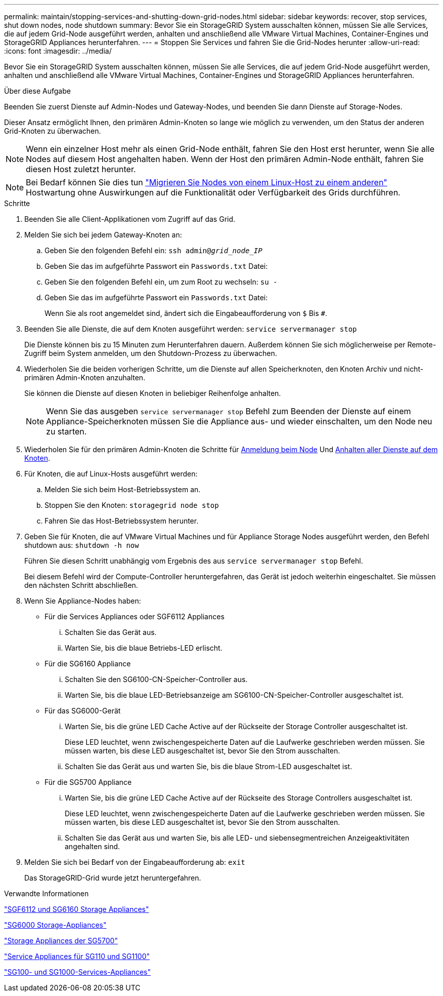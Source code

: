 ---
permalink: maintain/stopping-services-and-shutting-down-grid-nodes.html 
sidebar: sidebar 
keywords: recover, stop services, shut down nodes, node shutdown 
summary: Bevor Sie ein StorageGRID System ausschalten können, müssen Sie alle Services, die auf jedem Grid-Node ausgeführt werden, anhalten und anschließend alle VMware Virtual Machines, Container-Engines und StorageGRID Appliances herunterfahren. 
---
= Stoppen Sie Services und fahren Sie die Grid-Nodes herunter
:allow-uri-read: 
:icons: font
:imagesdir: ../media/


[role="lead"]
Bevor Sie ein StorageGRID System ausschalten können, müssen Sie alle Services, die auf jedem Grid-Node ausgeführt werden, anhalten und anschließend alle VMware Virtual Machines, Container-Engines und StorageGRID Appliances herunterfahren.

.Über diese Aufgabe
Beenden Sie zuerst Dienste auf Admin-Nodes und Gateway-Nodes, und beenden Sie dann Dienste auf Storage-Nodes.

Dieser Ansatz ermöglicht Ihnen, den primären Admin-Knoten so lange wie möglich zu verwenden, um den Status der anderen Grid-Knoten zu überwachen.


NOTE: Wenn ein einzelner Host mehr als einen Grid-Node enthält, fahren Sie den Host erst herunter, wenn Sie alle Nodes auf diesem Host angehalten haben. Wenn der Host den primären Admin-Node enthält, fahren Sie diesen Host zuletzt herunter.


NOTE: Bei Bedarf können Sie dies tun link:linux-migrating-grid-node-to-new-host.html["Migrieren Sie Nodes von einem Linux-Host zu einem anderen"] Hostwartung ohne Auswirkungen auf die Funktionalität oder Verfügbarkeit des Grids durchführen.

.Schritte
. Beenden Sie alle Client-Applikationen vom Zugriff auf das Grid.
. [[log_in_to_gn]]Melden Sie sich bei jedem Gateway-Knoten an:
+
.. Geben Sie den folgenden Befehl ein: `ssh admin@_grid_node_IP_`
.. Geben Sie das im aufgeführte Passwort ein `Passwords.txt` Datei:
.. Geben Sie den folgenden Befehl ein, um zum Root zu wechseln: `su -`
.. Geben Sie das im aufgeführte Passwort ein `Passwords.txt` Datei:
+
Wenn Sie als root angemeldet sind, ändert sich die Eingabeaufforderung von `$` Bis `#`.



. [[STOP_all_Services]]Beenden Sie alle Dienste, die auf dem Knoten ausgeführt werden: `service servermanager stop`
+
Die Dienste können bis zu 15 Minuten zum Herunterfahren dauern. Außerdem können Sie sich möglicherweise per Remote-Zugriff beim System anmelden, um den Shutdown-Prozess zu überwachen.



. Wiederholen Sie die beiden vorherigen Schritte, um die Dienste auf allen Speicherknoten, den Knoten Archiv und nicht-primären Admin-Knoten anzuhalten.
+
Sie können die Dienste auf diesen Knoten in beliebiger Reihenfolge anhalten.

+

NOTE: Wenn Sie das ausgeben `service servermanager stop` Befehl zum Beenden der Dienste auf einem Appliance-Speicherknoten müssen Sie die Appliance aus- und wieder einschalten, um den Node neu zu starten.

. Wiederholen Sie für den primären Admin-Knoten die Schritte für <<log_in_to_gn,Anmeldung beim Node>> Und <<stop_all_services,Anhalten aller Dienste auf dem Knoten>>.
. Für Knoten, die auf Linux-Hosts ausgeführt werden:
+
.. Melden Sie sich beim Host-Betriebssystem an.
.. Stoppen Sie den Knoten: `storagegrid node stop`
.. Fahren Sie das Host-Betriebssystem herunter.


. Geben Sie für Knoten, die auf VMware Virtual Machines und für Appliance Storage Nodes ausgeführt werden, den Befehl shutdown aus: `shutdown -h now`
+
Führen Sie diesen Schritt unabhängig vom Ergebnis des aus `service servermanager stop` Befehl.

+
Bei diesem Befehl wird der Compute-Controller heruntergefahren, das Gerät ist jedoch weiterhin eingeschaltet. Sie müssen den nächsten Schritt abschließen.

. Wenn Sie Appliance-Nodes haben:
+
** Für die Services Appliances oder SGF6112 Appliances
+
... Schalten Sie das Gerät aus.
... Warten Sie, bis die blaue Betriebs-LED erlischt.


** Für die SG6160 Appliance
+
... Schalten Sie den SG6100-CN-Speicher-Controller aus.
... Warten Sie, bis die blaue LED-Betriebsanzeige am SG6100-CN-Speicher-Controller ausgeschaltet ist.


** Für das SG6000-Gerät
+
... Warten Sie, bis die grüne LED Cache Active auf der Rückseite der Storage Controller ausgeschaltet ist.
+
Diese LED leuchtet, wenn zwischengespeicherte Daten auf die Laufwerke geschrieben werden müssen. Sie müssen warten, bis diese LED ausgeschaltet ist, bevor Sie den Strom ausschalten.

... Schalten Sie das Gerät aus und warten Sie, bis die blaue Strom-LED ausgeschaltet ist.


** Für die SG5700 Appliance
+
... Warten Sie, bis die grüne LED Cache Active auf der Rückseite des Storage Controllers ausgeschaltet ist.
+
Diese LED leuchtet, wenn zwischengespeicherte Daten auf die Laufwerke geschrieben werden müssen. Sie müssen warten, bis diese LED ausgeschaltet ist, bevor Sie den Strom ausschalten.

... Schalten Sie das Gerät aus und warten Sie, bis alle LED- und siebensegmentreichen Anzeigeaktivitäten angehalten sind.




. Melden Sie sich bei Bedarf von der Eingabeaufforderung ab: `exit`
+
Das StorageGRID-Grid wurde jetzt heruntergefahren.



.Verwandte Informationen
https://docs.netapp.com/us-en/storagegrid-appliances/sg6100/index.html["SGF6112 und SG6160 Storage Appliances"^]

https://docs.netapp.com/us-en/storagegrid-appliances/sg6000/index.html["SG6000 Storage-Appliances"^]

https://docs.netapp.com/us-en/storagegrid-appliances/sg5700/index.html["Storage Appliances der SG5700"^]

https://docs.netapp.com/us-en/storagegrid-appliances/sg110-1100/index.html["Service Appliances für SG110 und SG1100"^]

https://docs.netapp.com/us-en/storagegrid-appliances/sg100-1000/index.html["SG100- und SG1000-Services-Appliances"^]
